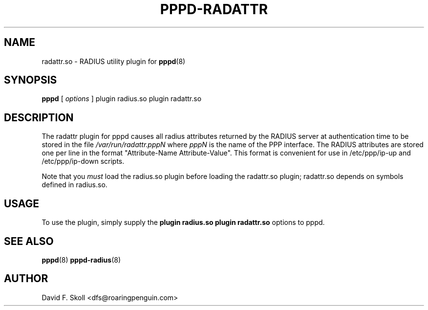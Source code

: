 .\" manual page [] for RADATTR plugin for pppd 2.4
.\" $Id: pppd-radattr.8,v 1.1 2008/10/01 06:21:59 ken_chiang Exp $
.\" SH section heading
.\" SS subsection heading
.\" LP paragraph
.\" IP indented paragraph
.\" TP hanging label
.TH PPPD-RADATTR 8
.SH NAME
radattr.so \- RADIUS utility plugin for
.BR pppd (8)
.SH SYNOPSIS
.B pppd
[
.I options
]
plugin radius.so plugin radattr.so
.SH DESCRIPTION
.LP
The radattr plugin for pppd causes all radius attributes returned by
the RADIUS server at authentication time to be stored in the file
.I /var/run/radattr.pppN
where
.I pppN
is the name of the PPP interface.  The RADIUS attributes are stored
one per line in the format "Attribute-Name Attribute-Value".  This
format is convenient for use in /etc/ppp/ip-up and /etc/ppp/ip-down
scripts.
.LP
Note that you
.I must
load the radius.so plugin before loading the radattr.so plugin;
radattr.so depends on symbols defined in radius.so.

.SH USAGE
To use the plugin, simply supply the
.B plugin radius.so plugin radattr.so
options to pppd.

.SH SEE ALSO
.BR pppd (8) " pppd-radius" (8)

.SH AUTHOR
David F. Skoll <dfs@roaringpenguin.com>
